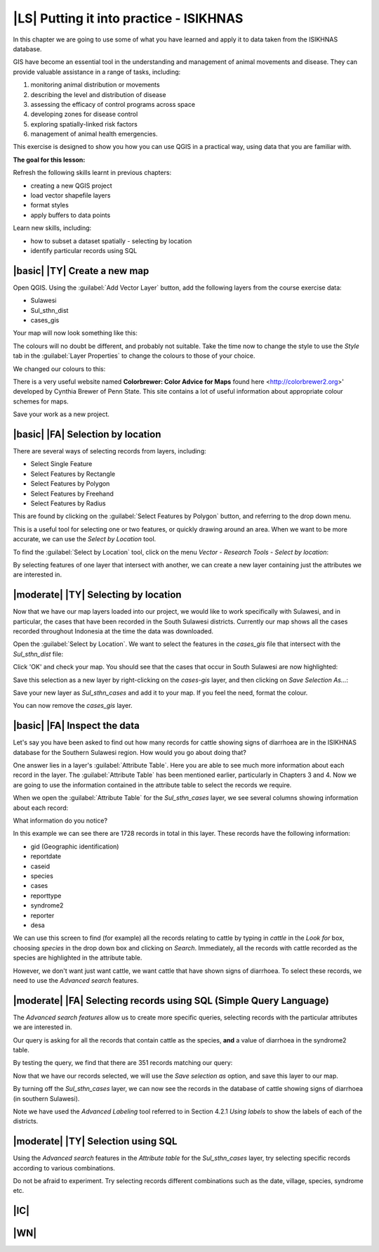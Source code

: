 |LS| Putting it into practice - ISIKHNAS
===============================================================================

In this chapter we are going to use some of what you have learned and apply it to 
data taken from the ISIKHNAS database.

GIS have become an essential tool in the understanding and management of animal 
movements and disease.
They can provide valuable assistance in a range of tasks, including:

1. monitoring animal distribution or movements
2. describing the level and distribution of disease
3. assessing the efficacy of control programs across space
4. developing zones for disease control
5. exploring spatially-linked risk factors
6. management of animal health emergencies.

This exercise is designed to show you how you can use QGIS in a practical way, using 
data that you are familiar with.

**The goal for this lesson:**

Refresh the following skills learnt in previous chapters:

* creating a new QGIS project
* load vector shapefile layers
* format styles
* apply buffers to data points

Learn new skills, including:

* how to subset a dataset spatially - selecting by location
* identify particular records using SQL

|basic| |TY| Create a new map
--------------------------------------------------------------------------------

Open QGIS. Using the :guilabel:`Add Vector Layer` button, add the following layers 
from the course exercise data:

* Sulawesi
* Sul_sthn_dist
* cases_gis

Your map will now look something like this:


.. image:: ../_static/ISIKHNAS/001.png
   :align: center

The colours will no doubt be different, and probably not suitable. Take the time now 
to change the style to use the *Style* tab in the :guilabel:`Layer Properties` to 
change the colours to those of your choice.

We changed our colours to this:

.. image:: ../_static/ISIKHNAS/002.png
   :align: center

There is a very useful website named **Colorbrewer: Color Advice for Maps** found 
here <http://colorbrewer2.org>' developed by Cynthia Brewer of Penn State.
This site contains a lot of useful information about appropriate colour schemes for maps.

Save your work as a new project.

|basic| |FA| Selection by location
--------------------------------------------------------------------------------
There are several ways of selecting records from layers, including:

* Select Single Feature
* Select Features by Rectangle
* Select Features by Polygon
* Select Features by Freehand
* Select Features by Radius

This are found by clicking on the :guilabel:`Select Features by Polygon` button, and 
referring to the drop down menu.

.. image:: ../_static/ISIKHNAS/003.png
   :align: center

This is a useful tool for selecting one or two features, or quickly drawing around an area. 
When we want to be more accurate, we can use the *Select by Location* tool.

To find the :guilabel:`Select by Location` tool, click on the menu *Vector - Research Tools - Select by location*:

.. image:: ../_static/ISIKHNAS/004.png
   :align: center

By selecting features of one layer that intersect with another, we can create a new 
layer containing just the attributes we are interested in.

|moderate| |TY| Selecting by location
--------------------------------------------------------------------------------

Now that we have our map layers loaded into our project, we would like to work specifically 
with Sulawesi, and in particular, the cases that have been recorded in the South Sulawesi districts.
Currently our map shows all the cases recorded throughout Indonesia at the time the data was 
downloaded.

Open the :guilabel:`Select by Location`. We want to select the features in the *cases_gis* 
file that intersect with the *Sul_sthn_dist* file:

.. image:: ../_static/ISIKHNAS/005.png
   :align: center

Click 'OK' and check your map. You should see that the cases that occur in South Sulawesi 
are now highlighted:

.. image:: ../_static/ISIKHNAS/006.png
   :align: center

Save this selection as a new layer by right-clicking on the *cases-gis* layer, and then 
clicking on *Save Selection As...*:

.. image:: ../_static/ISIKHNAS/007.png
   :align: center
   
Save your new layer as *Sul_sthn_cases* and add it to your map. If you feel the need, format 
the colour.

You can now remove the *cases_gis* layer.

|basic| |FA| Inspect the data
--------------------------------------------------------------------------------
Let's say you have been asked to find out how many records for cattle showing signs of diarrhoea 
are in the ISIKHNAS database for the Southern Sulawesi region.
How would you go about doing that?

One answer lies in a layer's :guilabel:`Attribute Table`. Here you are able to see much more 
information about each record in the layer.
The :guilabel:`Attribute Table` has been mentioned earlier, particularly in Chapters 3 and 4. 
Now we are going to use the information contained in the attribute table to select the records 
we require.

When we open the :guilabel:`Attribute Table` for the *Sul_sthn_cases* layer, we see several 
columns showing information about each record:

.. image:: ../_static/ISIKHNAS/008.png
   :align: center

What information do you notice?

In this example we can see there are 1728 records in total in this layer. These records have the 
following information:

* gid (Geographic identification)
* reportdate
* caseid
* species
* cases
* reporttype
* syndrome2
* reporter
* desa

We can use this screen to find (for example) all the records relating to cattle by typing in *cattle* 
in the *Look for* box, choosing *species* in the drop down box and clicking on *Search*. 
Immediately, all the records with cattle recorded as the species are highlighted in the attribute 
table.

However, we don't want just want cattle, we want cattle that have shown signs of diarrhoea. 
To select these records, we need to use the *Advanced search* features.

|moderate| |FA| Selecting records using SQL (Simple Query Language)
--------------------------------------------------------------------------------
The *Advanced search features* allow us to create more specific queries, selecting records with 
the particular attributes we are interested in.


.. image:: ../_static/ISIKHNAS/009.png
   :align: center

Our query is asking for all the records that contain cattle as the species, **and** a value of 
diarrhoea in the syndrome2 table.

By testing the query, we find that there are 351 records matching our query:

.. image:: ../_static/ISIKHNAS/010.png
   :align: center

Now that we have our records selected, we will use the *Save selection as* option, and save 
this layer to our map.
   
By turning off the *Sul_sthn_cases* layer, we can now see the records in the database of 
cattle showing signs of diarrhoea (in southern Sulawesi).

.. image:: ../_static/ISIKHNAS/011.png
   :align: center

Note we have used the *Advanced Labeling* tool referred to in Section 4.2.1 *Using labels* to 
show the labels of each of the districts.

|moderate| |TY| Selection using SQL
--------------------------------------------------------------------------------

Using the `Advanced search` features in the `Attribute table` for the `Sul_sthn_cases` layer, 
try selecting specific records according to various combinations.

Do not be afraid to experiment. Try selecting records different combinations such as the date, 
village, species, syndrome etc.

|IC|
--------------------------------------------------------------------------------


|WN|
--------------------------------------------------------------------------------



